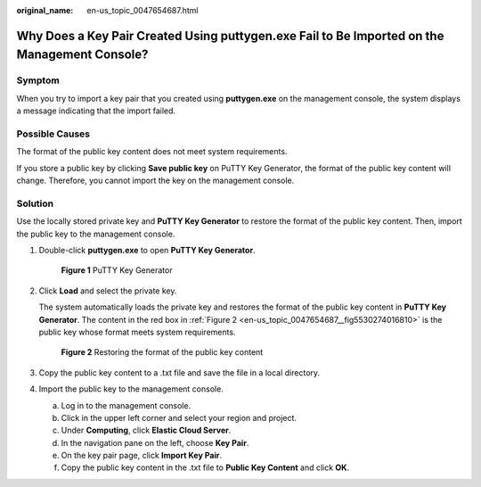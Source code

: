 :original_name: en-us_topic_0047654687.html

.. _en-us_topic_0047654687:

Why Does a Key Pair Created Using **puttygen.exe** Fail to Be Imported on the Management Console?
=================================================================================================

Symptom
-------

When you try to import a key pair that you created using **puttygen.exe** on the management console, the system displays a message indicating that the import failed.

Possible Causes
---------------

The format of the public key content does not meet system requirements.

If you store a public key by clicking **Save public key** on PuTTY Key Generator, the format of the public key content will change. Therefore, you cannot import the key on the management console.

Solution
--------

Use the locally stored private key and **PuTTY Key Generator** to restore the format of the public key content. Then, import the public key to the management console.

#. Double-click **puttygen.exe** to open **PuTTY Key Generator**.


   .. figure:: /_static/images/en-us_image_0000001234512206.png
      :alt: **Figure 1** PuTTY Key Generator

      **Figure 1** PuTTY Key Generator

#. Click **Load** and select the private key.

   The system automatically loads the private key and restores the format of the public key content in **PuTTY Key Generator**. The content in the red box in :ref:`Figure 2 <en-us_topic_0047654687__fig5530274016810>` is the public key whose format meets system requirements.

   .. _en-us_topic_0047654687__fig5530274016810:

   .. figure:: /_static/images/en-us_image_0037982934.png
      :alt: **Figure 2** Restoring the format of the public key content

      **Figure 2** Restoring the format of the public key content

#. Copy the public key content to a .txt file and save the file in a local directory.

#. Import the public key to the management console.

   a. Log in to the management console.
   b. Click |image1| in the upper left corner and select your region and project.
   c. Under **Computing**, click **Elastic Cloud Server**.
   d. In the navigation pane on the left, choose **Key Pair**.
   e. On the key pair page, click **Import Key Pair**.
   f. Copy the public key content in the .txt file to **Public Key Content** and click **OK**.

.. |image1| image:: /_static/images/en-us_image_0210779229.png
